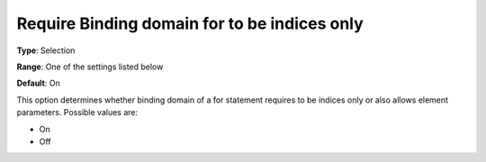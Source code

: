 

.. _Options_Backward_Compatibility_-_Require_binding_domain_for_to_be_indices_only:


Require Binding domain for to be indices only
=============================================



**Type**:	Selection	

**Range**:	One of the settings listed below	

**Default**:	On



This option determines whether binding domain of a for statement requires to be indices only or also allows element parameters. Possible values are:



*	On
*	Off












